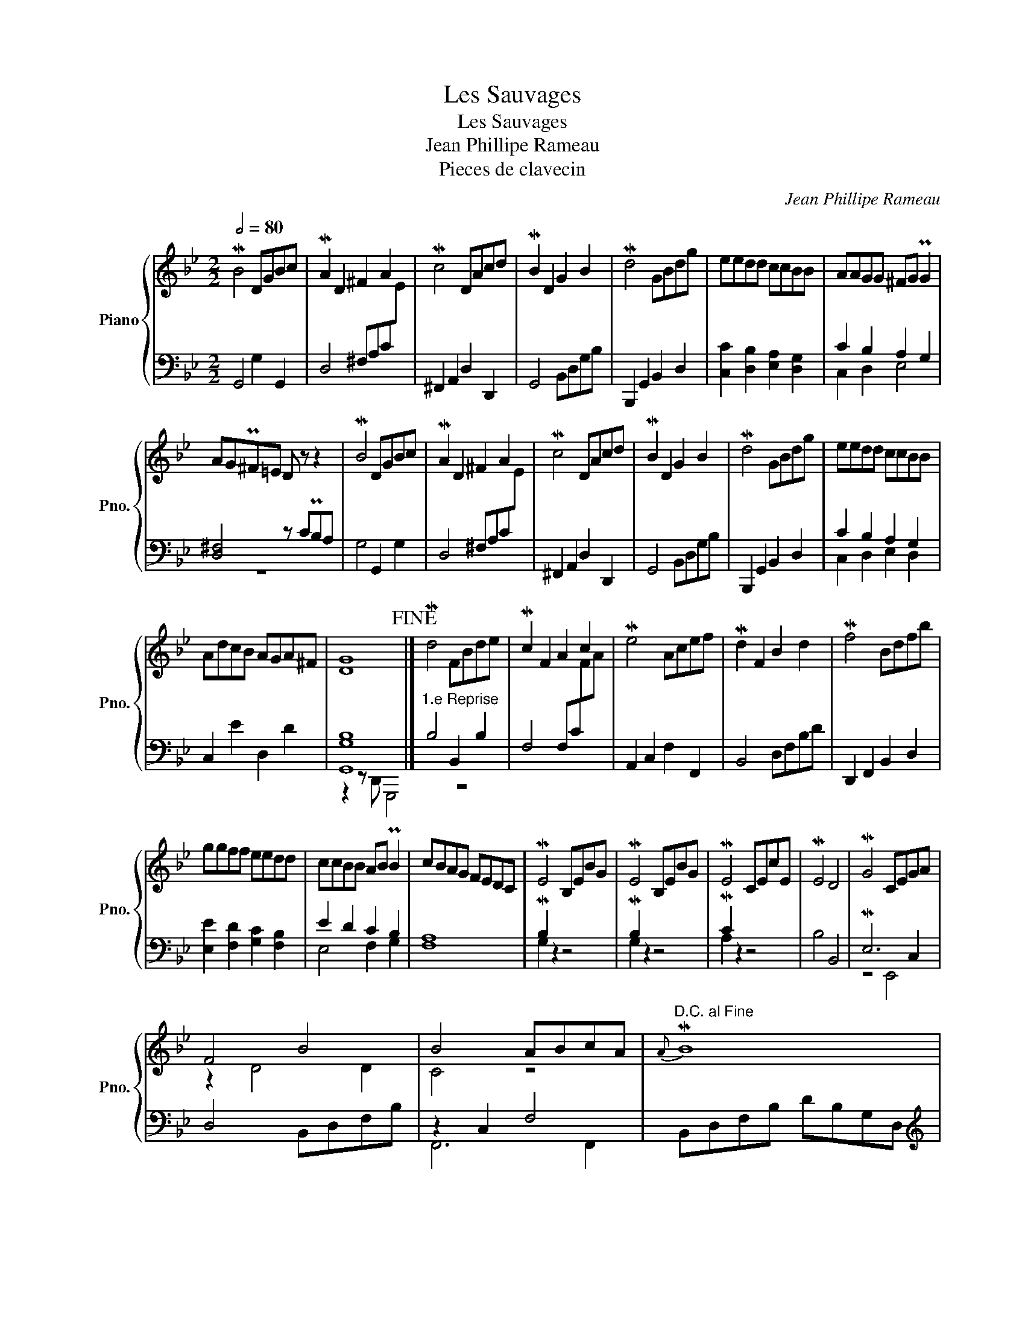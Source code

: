 X:1
T:Les Sauvages
T:Les Sauvages
T:Jean Phillipe Rameau
T:Pieces de clavecin
C:Jean Phillipe Rameau
%%score { ( 1 4 ) | ( 2 3 ) }
L:1/8
Q:1/2=80
M:2/2
K:Bb
V:1 treble nm="Piano" snm="Pno."
V:4 treble 
V:2 bass 
V:3 bass 
V:1
 MB4 DGBc | MA2 D2 ^F2 A2 | Mc4 DAcd | MB2 D2 G2 B2 | Md4 GBdg | eedd ccBB | AAGG ^FG PG2 | %7
 AGP^F=E D z z2 | MB4 DGBc | MA2 D2 ^F2 A2 | Mc4 DAcd | MB2 D2 G2 B2 | Md4 GBdg | eedd ccBB | %14
 AdcB AGA^F | [DG]8!fine! |] Md4 FBde | Mc2 F2 A2 c2 | Me4 Acef | Md2 F2 B2 d2 | Mf4 Bdfb | %21
 ggff eedd | ccBB AB PB2 | cBAG FEDC | ME4 B,EBG | ME4 B,EBG | ME4 CEcE | ME4 D4 | MG4 CEGA | %29
 F4 B4 | B4 ABcA |"^D.C. al Fine"{A} MB8 | Mb4 dgbc' | bagf =edc=B | Mg4 A^c=ea | gf=ed ^c=BcA | %36
 Mf4 Adfg | f=edc =BAG^F | Md4 EGBe | P^c3 =B A4 | Mf4 Adfg | =e=B=b z z4 | Mf4 Adfg | %43
 =e=B=b z z4 | M=e4 A^cef | dA Ma6- | (a2 Pg)f =ede^c | dcBA G^F=ED!D.C.! || %48
V:2
 G,,4 G,2 G,,2 | D,4 ^F,A,C[I:staff -1]E |[I:staff +1] ^F,,2 A,,2 D,2 D,,2 | G,,4 B,,D,G,B, | %4
 B,,,2 G,,2 B,,2 D,2 | [C,C]2 [D,B,]2 [E,A,]2 [D,G,]2 | C2 B,2 A,2 G,2 | [D,^F,]4 z CPB,A, | %8
 G,4 G,,2 G,2 | D,4 ^F,A,C[I:staff -1]E |[I:staff +1] ^F,,2 A,,2 D,2 D,,2 | G,,4 B,,D,G,B, | %12
 B,,,2 G,,2 B,,2 D,2 | C2 B,2 A,2 G,2 | C,2 E2 D,2 D2 | [G,,G,B,]8 |]"^1.e Reprise" B,4 B,,2 B,2 | %17
 F,4 F,C[I:staff -1]FA |[I:staff +1] A,,2 C,2 F,2 F,,2 | B,,4 D,F,B,D | D,,2 F,,2 B,,2 D,2 | %21
 [E,E]2 [F,D]2 [G,C]2 [F,B,]2 | E2 D2 C2 B,2 | [F,A,]8 | MB,2 z2 z4 | MB,2 z2 z4 | MC2 z2 z4 | %27
 B,4 B,,4 | ME,6 C,2 | D,4 B,,D,F,B, | z2 C,2 F,4 | B,,D,F,B, DB,G,D, | %32
[K:treble]"^2.e Reprise" MG4 G,2 G2 | ^F2 =F2- F4 | M=E4 A,4 |[K:bass] MD4 D,4 | MD4 D,2 D2 | %37
 P^C2 =C6 | P=B,2 _B,6 | A,4 A,,4 | MA,4 A,,2 A,2 | ^G,3 =B,[I:staff -1] DFD[I:staff +1]G, | %42
 MA,4 A,,2 A,2 | ^G,3 =B,[I:staff -1] DFD[I:staff +1]^F, | M=G,4 G,,2 G,2 | %45
 P^F,3 F,[I:staff -1] DED[I:staff +1]=E, | F,2 G,2 MA,4 | MD,8 || %48
V:3
 x8 | x8 | x8 | x8 | x8 | x8 | C,2 D,2 E,4 | z8 | x8 | x8 | x8 | x8 | x8 | C,2 D,2 E,2 D,2 | x8 | %15
 z2 z D,, G,,,4 |] z8 | x8 | x8 | x8 | x8 | x8 | E,4 F,2 G,2 | x8 | G,2 z2 z4 | G,2 z2 z4 | %26
 A,2 z2 z4 | x8 | z4 E,,4 | x8 | F,,6 F,,2 | x8 |[K:treble] x8 | x8 | x8 |[K:bass] x8 | x8 | x8 | %38
 x8 | x8 | x8 | x8 | x8 | x8 | x8 | x8 | z4 z2 A,,2 | D,,8 || %48
V:4
 x8 | x8 | x8 | x8 | x8 | x8 | x8 | x8 | x8 | x8 | x8 | x8 | x8 | x8 | x8 | x8 |] x8 | x8 | x8 | %19
 x8 | x8 | x8 | x8 | x8 | x8 | x8 | x8 | x8 | x8 | z2 D4 D2 | C4 z4 | x8 | x8 | x8 | x8 | x8 | x8 | %37
 x8 | x8 | x8 | x8 | x8 | x8 | x8 | x8 | x8 | x8 | x8 || %48

